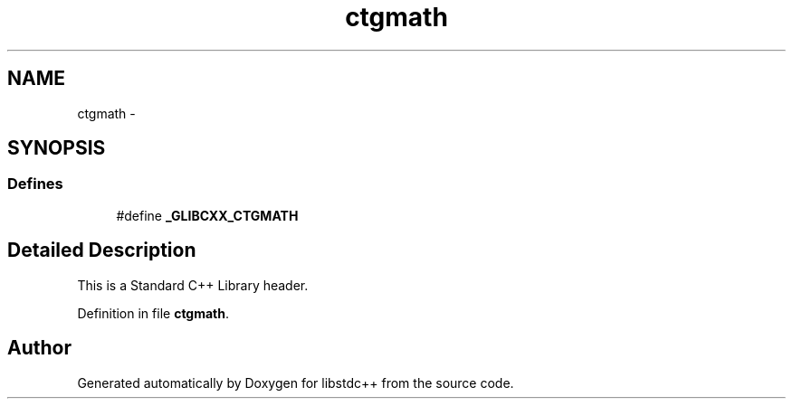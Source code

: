 .TH "ctgmath" 3 "21 Apr 2009" "libstdc++" \" -*- nroff -*-
.ad l
.nh
.SH NAME
ctgmath \- 
.SH SYNOPSIS
.br
.PP
.SS "Defines"

.in +1c
.ti -1c
.RI "#define \fB_GLIBCXX_CTGMATH\fP"
.br
.in -1c
.SH "Detailed Description"
.PP 
This is a Standard C++ Library header. 
.PP
Definition in file \fBctgmath\fP.
.SH "Author"
.PP 
Generated automatically by Doxygen for libstdc++ from the source code.
